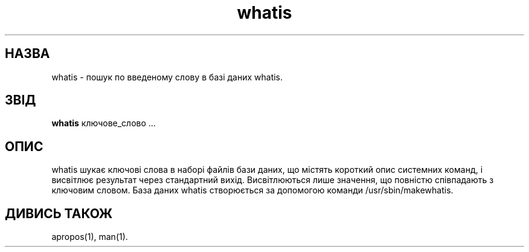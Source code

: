 ." © 2005-2007 DLOU, GNU FDL
." URL: <http://docs.linux.org.ua/index.php/Man_Contents>
." Supported by <docs@linux.org.ua>
."
." Permission is granted to copy, distribute and/or modify this document
." under the terms of the GNU Free Documentation License, Version 1.2
." or any later version published by the Free Software Foundation;
." with no Invariant Sections, no Front-Cover Texts, and no Back-Cover Texts.
." 
." A copy of the license is included  as a file called COPYING in the
." main directory of the man-pages-* source package.
."
." This manpage has been automatically generated by wiki2man.py
." This tool can be found at: <http://wiki2man.sourceforge.net>
." Please send any bug reports, improvements, comments, patches, etc. to
." E-mail: <wiki2man-develop@lists.sourceforge.net>.

.TH "whatis" "1" "2007-10-27-16:31" "© 2005-2007 DLOU, GNU FDL" "2007-10-27-16:31"

." .\" 

." .\" Generated automatically from whatis.1.in by the 

." .\" configure script. 

." .\" 

." .\" Man page for whatis 

." .\" 

." .\" Copyright (c) 1990, 1991, John W. Eaton. 

." .\" 

." .\" You may distribute under the terms of the GNU General Public 

." .\" License as specified in the README file that comes with the man 1.0 

." .\" distribution.   

." .\" 

." .\" John W. Eaton 

." .\" jwe@che.utexas.edu 

." .\" Department of Chemical Engineering 

." .\" The University of Texas at Austin 

." .\" Austin, Texas  78712 

." .\" 

." .\" {Project - Ukrainian Man/""} 

." .\" {Language TEAM : Ukraine <linux#@linux.org.ua>/""} 

." .\" last translated by Serhiy O. RESHETNYUK <reshtnk7@mostyska.lv.ukrtel.net> 

." .\" ------------ 

." .\" Date: Sat, Feb 15, 2003 19:30:45 +0200 

." .\" 

." .TH whatis 1 "Jan 5, 1991" 

." .LO 1 

.SH " НАЗВА  "
.PP
whatis \- пошук по введеному слову в базі даних whatis. 

.SH " ЗВІД "
.PP
\fBwhatis\fR ключове_слово ... 

.SH " ОПИС "
.PP
whatis шукає ключові слова в наборі файлів бази даних, що містять короткий опис системних команд, і висвітлює результат через стандартний вихід. Висвітлюються лише значення, що  повністю співпадають з ключовим словом.  База даних whatis створюється за допомогою команди /usr/sbin/makewhatis. 

.SH " ДИВИСЬ ТАКОЖ "
.PP
apropos(1), man(1).

